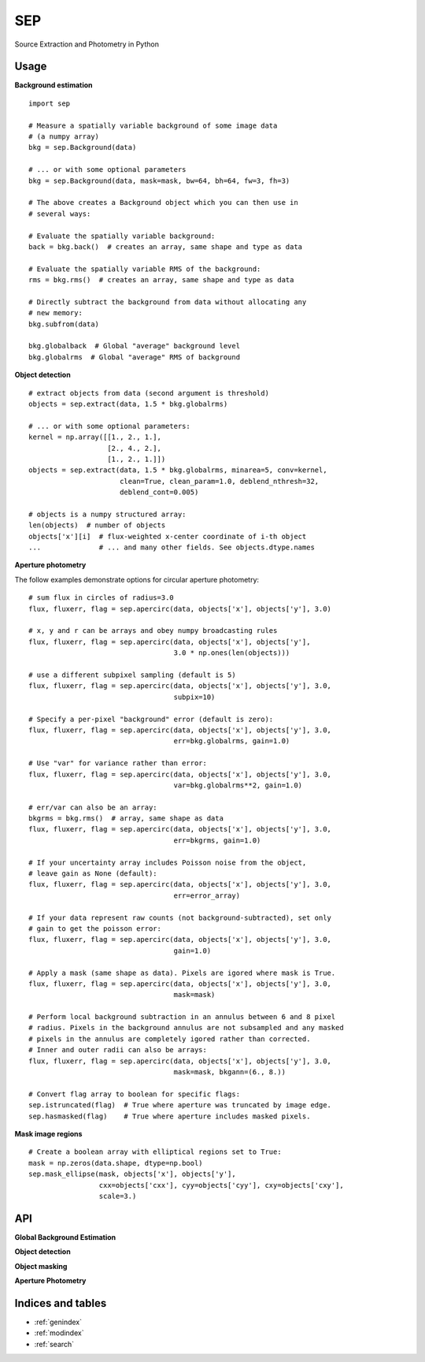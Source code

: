SEP
===

Source Extraction and Photometry in Python

Usage
-----

**Background estimation**

::

   import sep

   # Measure a spatially variable background of some image data
   # (a numpy array)
   bkg = sep.Background(data)
    
   # ... or with some optional parameters
   bkg = sep.Background(data, mask=mask, bw=64, bh=64, fw=3, fh=3)
    
   # The above creates a Background object which you can then use in 
   # several ways:

   # Evaluate the spatially variable background:
   back = bkg.back()  # creates an array, same shape and type as data

   # Evaluate the spatially variable RMS of the background:
   rms = bkg.rms()  # creates an array, same shape and type as data

   # Directly subtract the background from data without allocating any
   # new memory:
   bkg.subfrom(data)

   bkg.globalback  # Global "average" background level
   bkg.globalrms  # Global "average" RMS of background

**Object detection**

::

   # extract objects from data (second argument is threshold)
   objects = sep.extract(data, 1.5 * bkg.globalrms)

   # ... or with some optional parameters:
   kernel = np.array([[1., 2., 1.],
                      [2., 4., 2.],
		      [1., 2., 1.]])
   objects = sep.extract(data, 1.5 * bkg.globalrms, minarea=5, conv=kernel,
                         clean=True, clean_param=1.0, deblend_nthresh=32,
                         deblend_cont=0.005)

   # objects is a numpy structured array:
   len(objects)  # number of objects
   objects['x'][i]  # flux-weighted x-center coordinate of i-th object
   ...              # ... and many other fields. See objects.dtype.names

**Aperture photometry**

The follow examples demonstrate options for circular aperture photometry::

   # sum flux in circles of radius=3.0
   flux, fluxerr, flag = sep.apercirc(data, objects['x'], objects['y'], 3.0)

   # x, y and r can be arrays and obey numpy broadcasting rules
   flux, fluxerr, flag = sep.apercirc(data, objects['x'], objects['y'],
                                      3.0 * np.ones(len(objects)))

   # use a different subpixel sampling (default is 5)
   flux, fluxerr, flag = sep.apercirc(data, objects['x'], objects['y'], 3.0,
                                      subpix=10)

   # Specify a per-pixel "background" error (default is zero):
   flux, fluxerr, flag = sep.apercirc(data, objects['x'], objects['y'], 3.0,
                                      err=bkg.globalrms, gain=1.0)

   # Use "var" for variance rather than error:
   flux, fluxerr, flag = sep.apercirc(data, objects['x'], objects['y'], 3.0,
                                      var=bkg.globalrms**2, gain=1.0)

   # err/var can also be an array:
   bkgrms = bkg.rms()  # array, same shape as data
   flux, fluxerr, flag = sep.apercirc(data, objects['x'], objects['y'], 3.0,
                                      err=bkgrms, gain=1.0)

   # If your uncertainty array includes Poisson noise from the object,
   # leave gain as None (default):
   flux, fluxerr, flag = sep.apercirc(data, objects['x'], objects['y'], 3.0,
                                      err=error_array)

   # If your data represent raw counts (not background-subtracted), set only
   # gain to get the poisson error:
   flux, fluxerr, flag = sep.apercirc(data, objects['x'], objects['y'], 3.0,
                                      gain=1.0)

   # Apply a mask (same shape as data). Pixels are igored where mask is True.
   flux, fluxerr, flag = sep.apercirc(data, objects['x'], objects['y'], 3.0,
                                      mask=mask)

   # Perform local background subtraction in an annulus between 6 and 8 pixel
   # radius. Pixels in the background annulus are not subsampled and any masked
   # pixels in the annulus are completely igored rather than corrected.
   # Inner and outer radii can also be arrays: 
   flux, fluxerr, flag = sep.apercirc(data, objects['x'], objects['y'], 3.0,
                                      mask=mask, bkgann=(6., 8.))

   # Convert flag array to boolean for specific flags:
   sep.istruncated(flag)  # True where aperture was truncated by image edge.
   sep.hasmasked(flag)    # True where aperture includes masked pixels.

**Mask image regions**

::

   # Create a boolean array with elliptical regions set to True:
   mask = np.zeros(data.shape, dtype=np.bool)
   sep.mask_ellipse(mask, objects['x'], objects['y'],
                    cxx=objects['cxx'], cyy=objects['cyy'], cxy=objects['cxy'],
                    scale=3.)

API
---

**Global Background Estimation**

.. autosummary::
   :toctree: api
   
   sep.Background
   sep.Background.back
   sep.Background.rms
   sep.Background.subfrom

**Object detection**

.. autosummary::
   :toctree: api

   sep.extract

**Object masking**

.. autosummary::
   :toctree: api

   sep.mask_ellipse

**Aperture Photometry**

.. autosummary::
   :toctree: api
   
   sep.apercirc


Indices and tables
------------------

* :ref:`genindex`
* :ref:`modindex`
* :ref:`search`

